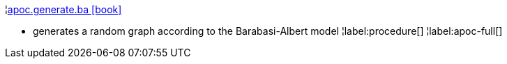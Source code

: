 ¦xref::overview/apoc.generate/apoc.generate.ba.adoc[apoc.generate.ba icon:book[]] +

 - generates a random graph according to the Barabasi-Albert model
¦label:procedure[]
¦label:apoc-full[]
